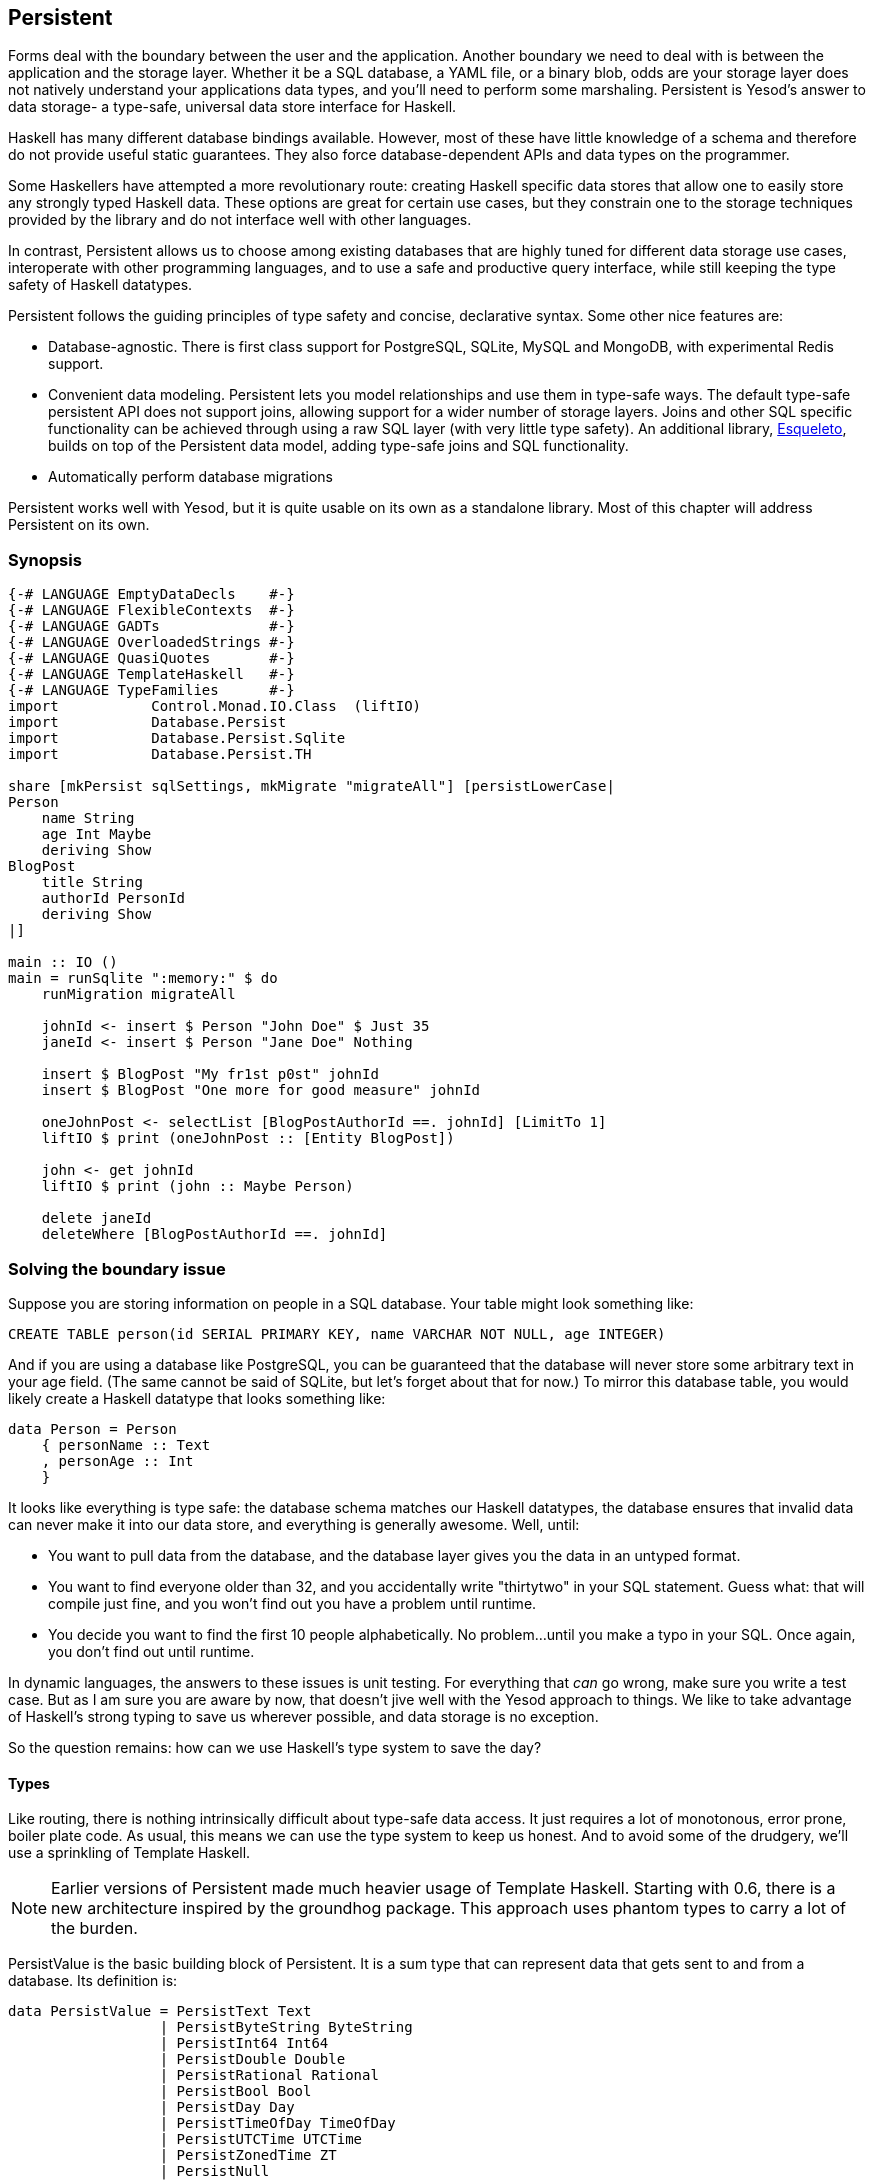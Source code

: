 == Persistent

Forms deal with the boundary between the user and the application. Another
boundary we need to deal with is between the application and the storage layer.
Whether it be a SQL database, a YAML file, or a binary blob, odds are your
storage layer does not natively understand your applications data types, and
you'll need to perform some marshaling.  Persistent is Yesod's answer to data
storage- a type-safe, universal data store interface for Haskell. 

Haskell has many different database bindings available. However, most of these
have little knowledge of a schema and therefore do not provide useful static
guarantees. They also force database-dependent APIs and data types on the
programmer.

Some Haskellers have attempted a more revolutionary route: creating Haskell
specific data stores that allow one to easily store any strongly typed Haskell
data. These options are great for certain use cases, but they constrain one to
the storage techniques provided by the library and do not interface well with
other languages.

In contrast, Persistent allows us to choose among existing databases that are
highly tuned for different data storage use cases, interoperate with other
programming languages, and to use a safe and productive query interface, while
still keeping the type safety of Haskell datatypes.

Persistent follows the guiding principles of type safety and concise,
declarative syntax. Some other nice features are:

* Database-agnostic. There is first class support for PostgreSQL, SQLite, MySQL
  and MongoDB, with experimental Redis support.

* Convenient data modeling.
  Persistent lets you model relationships and use them in type-safe ways.
  The default type-safe persistent API does not support joins, allowing support for a
  wider number of storage layers.
  Joins and other SQL specific functionality can be achieved through using
  a raw SQL layer (with very little type safety).
  An additional library, link:http://hackage.haskell.org/package/esqueleto[Esqueleto],
  builds on top of the Persistent data model, adding type-safe joins and SQL functionality.

* Automatically perform database migrations

Persistent works well with Yesod, but it is quite
usable on its own as a standalone library. Most of this chapter will address
Persistent on its own.

=== Synopsis

[source, haskell]
----
{-# LANGUAGE EmptyDataDecls    #-}
{-# LANGUAGE FlexibleContexts  #-}
{-# LANGUAGE GADTs             #-}
{-# LANGUAGE OverloadedStrings #-}
{-# LANGUAGE QuasiQuotes       #-}
{-# LANGUAGE TemplateHaskell   #-}
{-# LANGUAGE TypeFamilies      #-}
import           Control.Monad.IO.Class  (liftIO)
import           Database.Persist
import           Database.Persist.Sqlite
import           Database.Persist.TH

share [mkPersist sqlSettings, mkMigrate "migrateAll"] [persistLowerCase|
Person
    name String
    age Int Maybe
    deriving Show
BlogPost
    title String
    authorId PersonId
    deriving Show
|]

main :: IO ()
main = runSqlite ":memory:" $ do
    runMigration migrateAll

    johnId <- insert $ Person "John Doe" $ Just 35
    janeId <- insert $ Person "Jane Doe" Nothing

    insert $ BlogPost "My fr1st p0st" johnId
    insert $ BlogPost "One more for good measure" johnId

    oneJohnPost <- selectList [BlogPostAuthorId ==. johnId] [LimitTo 1]
    liftIO $ print (oneJohnPost :: [Entity BlogPost])

    john <- get johnId
    liftIO $ print (john :: Maybe Person)

    delete janeId
    deleteWhere [BlogPostAuthorId ==. johnId]
----

=== Solving the boundary issue

Suppose you are storing information on people in a SQL database. Your table
might look something like:

[source, sql]
----
CREATE TABLE person(id SERIAL PRIMARY KEY, name VARCHAR NOT NULL, age INTEGER)
----

And if you are using a database like PostgreSQL, you can be guaranteed that the
database will never store some arbitrary text in your age field. (The same
cannot be said of SQLite, but let's forget about that for now.) To mirror this
database table, you would likely create a Haskell datatype that looks something
like:

[source, haskell]
----
data Person = Person
    { personName :: Text
    , personAge :: Int
    }
----

It looks like everything is type safe: the database schema matches our Haskell
datatypes, the database ensures that invalid data can never make it into our
data store, and everything is generally awesome. Well, until:

* You want to pull data from the database, and the database layer gives you the
  data in an untyped format.
* You want to find everyone older than 32, and you accidentally write "thirtytwo"
  in your SQL statement. Guess what: that will compile just fine, and you won't
  find out you have a problem until runtime.
* You decide you want to find the first 10 people alphabetically. No problem...
  until you make a typo in your SQL. Once again, you don't find out until
  runtime.

In dynamic languages, the answers to these issues is unit testing. For
everything that _can_ go wrong, make sure you write a test case. But as I am
sure you are aware by now, that doesn't jive well with the Yesod approach to
things. We like to take advantage of Haskell's strong typing to save us
wherever possible, and data storage is no exception.

So the question remains: how can we use Haskell's type system to save the day?

==== Types

Like routing, there is nothing intrinsically difficult about type-safe data
access. It just requires a lot of monotonous, error prone, boiler plate code.
As usual, this means we can use the type system to keep us honest. And to avoid
some of the drudgery, we'll use a sprinkling of Template Haskell.

NOTE: Earlier versions of Persistent made much heavier usage of Template
Haskell. Starting with 0.6, there is a new architecture inspired by the
groundhog package. This approach uses phantom types to carry a lot of the
burden.

+PersistValue+ is the basic building block of Persistent. It is a sum type that
can represent data that gets sent to and from a database. Its definition is:

[source, haskell]
----
data PersistValue = PersistText Text
                  | PersistByteString ByteString
                  | PersistInt64 Int64
                  | PersistDouble Double
                  | PersistRational Rational
                  | PersistBool Bool
                  | PersistDay Day
                  | PersistTimeOfDay TimeOfDay
                  | PersistUTCTime UTCTime
                  | PersistZonedTime ZT
                  | PersistNull
                  | PersistList [PersistValue]
                  | PersistMap [(Text, PersistValue)]
                  | PersistObjectId ByteString -- ^ intended especially for MongoDB backend
----

Each Persistent backend needs to know how to translate the relevant values into
something the database can understand. However, it would be awkward to have to
express all of our data simply in terms of these basic types. The next layer is
the +PersistField+ typeclass, which defines how an arbitrary Haskell datatype
can be marshaled to and from a +PersistValue+. A +PersistField+ correlates to a
column in a SQL database. In our person example above, name and age would be
our ++PersistField++s.

To tie up the user side of the code, our last typeclass is +PersistEntity+. An
instance of +PersistEntity+ correlates with a table in a SQL database. This
typeclass defines a number of functions and some associated types. To review,
we have the following correspondence between Persistent and SQL:

[options="header"]
|===============
|SQL|Persistent
|Datatypes (VARCHAR, INTEGER, etc)|PersistValue
|Column|PersistField
|Table|PersistEntity

|===============

==== Code Generation

In order to ensure that the PersistEntity instances match up properly with your
Haskell datatypes, Persistent takes responsibility for both. This is also good
from a DRY (Don't Repeat Yourself) perspective: you only need to define your
entities once. Let's see a quick example:

[source, haskell]
----
{-# LANGUAGE QuasiQuotes, TypeFamilies, GeneralizedNewtypeDeriving, TemplateHaskell, OverloadedStrings, GADTs #-}
import Database.Persist
import Database.Persist.TH
import Database.Persist.Sqlite
import Control.Monad.IO.Class (liftIO)

mkPersist sqlSettings [persistLowerCase|
Person
    name String
    age Int
    deriving Show
|]
----

We use a combination of Template Haskell and Quasi-Quotation (like when
defining routes): +persistLowerCase+ is a quasi-quoter which converts a
whitespace-sensitive syntax into a list of entity definitions. "Lower case"
refers to the format generated table names are created with. In this scheme, an
entity like +SomeTable+ would become the SQL table +some_table+. You can also
declare your entities in a separate file using +persistFileWith+. +mkPersist+
takes that list of entities and declares:

* One Haskell datatype for each entity.
* A +PersistEntity+ instance for each datatype defined.

The example above generates code that looks like the following:

[source, haskell]
----
{-# LANGUAGE TypeFamilies, GeneralizedNewtypeDeriving, OverloadedStrings, GADTs #-}
import Database.Persist
import Database.Persist.Sqlite
import Control.Monad.IO.Class (liftIO)
import Control.Applicative

data Person = Person
    { personName :: !String
    , personAge :: !Int
    }
  deriving (Show, Read, Eq)

type PersonId = Key Person

instance PersistEntity Person where
    -- A Generalized Algebraic Datatype (GADT).
    -- This gives us a type-safe approach to matching fields with
    -- their datatypes.
    data EntityField Person typ where
        PersonId   :: EntityField Person PersonId
        PersonName :: EntityField Person String
        PersonAge  :: EntityField Person Int

    data Unique Person
    type PersistEntityBackend Person = SqlBackend

    toPersistFields (Person name age) =
        [ SomePersistField name
        , SomePersistField age
        ]

    fromPersistValues [nameValue, ageValue] = Person
        <$> fromPersistValue nameValue
        <*> fromPersistValue ageValue
    fromPersistValues _ = Left "Invalid fromPersistValues input"

    -- Information on each field, used internally to generate SQL statements
    persistFieldDef PersonId = FieldDef
        (HaskellName "Id")
        (DBName "id")
        (FTTypeCon Nothing "PersonId")
        SqlInt64
        []
        True
        Nothing
    persistFieldDef PersonName = FieldDef
        (HaskellName "name")
        (DBName "name")
        (FTTypeCon Nothing "String")
        SqlString
        []
        True
        Nothing
    persistFieldDef PersonAge = FieldDef
        (HaskellName "age")
        (DBName "age")
        (FTTypeCon Nothing "Int")
        SqlInt64
        []
        True
        Nothing
----

As you might expect, our +Person+ datatype closely matches the definition we
gave in the original Template Haskell version. We also have a Generalized
Algebraic Datatype (GADT) which gives a separate constructor for each field.
This GADT encodes both the type of the entity and the type of the field. We use
its constructors throughout Persistent, such as to ensure that when we apply a
filter, the types of the filtering value match the field.

We can use the generated +Person+ type like any other Haskell type, and then
pass it off to other Persistent functions.

[source, haskell]
----
main = runSqlite ":memory:" $ do
    michaelId <- insert $ Person "Michael" 26
    michael <- get michaelId
    liftIO $ print michael
----

We start off with some standard database connection code. In this case, we used
the single-connection functions. Persistent also comes built in with connection
pool functions, which we will generally want to use in production.

In this example, we have seen two functions: +insert+ creates a new record in
the database and returns its ID. Like everything else in Persistent, IDs are
type safe. We'll get into more details of how these IDs work later. So when you
call +insert $ Person "Michael" 26+, it gives you a value back of type
+PersonId+.

The next function we see is +get+, which attempts to load a value from the
database using an +Id+. In Persistent, you never need to worry that you are
using the key from the wrong table: trying to load up a different entity (like
+House+) using a +PersonId+ will never compile.

==== PersistStore

One last detail is left unexplained from the previous example: what exactly
does +runSqlite+ do, and what is that monad that our database actions are
running in?

All database actions need to occur within an instance of +PersistStore+. As its
name implies, every data store (PostgreSQL, SQLite, MongoDB) has an instance of
+PersistStore+. This is where all the translations from +PersistValue+ to
database-specific values occur, where SQL query generation happens, and so on.


NOTE: As you can imagine, even though +PersistStore+ provides a safe,
well-typed interface to the outside world, there are a lot of database
interactions that could go wrong. However, by testing this code automatically
and thoroughly in a single location, we can centralize our error-prone code and
make sure it is as bug-free as possible.

+runSqlite+ creates a single connection to a database using its supplied
connection string. For our test cases, we will use +:memory:+, which uses an
in-memory database. All of the SQL backends share the same instance of
+PersistStore+: +SqlPersist+. +runSqlite+ runs the +SqlPersist+ action by
providing it with the connection value it generated.

NOTE: There are actually a few other typeclasses: +PersistUpdate+ and
+PersistQuery+. Different typeclasses provide different functionality, which
allows us to write backends that use simpler data stores (e.g., Redis) even
though they can't provide us all the high-level functionality available in
Persistent.

One important thing to note is that everything which occurs inside a single
call to +runSqlite+ runs in a single transaction. This has two important
implications:

* For many databases, committing a transaction can be a costly activity. By
  putting multiple steps into a single transaction, you can speed up code
  dramatically.

* If an exception is thrown anywhere inside a single call to +runSqlite+, all
  actions will be rolled back (assuming your backend has rollback support).
+
NOTE: This actually has farther-reaching impact than it may initially seem. A
number of the short-circuit functions in Yesod, such as redirects, are
implemented using exceptions. If you use such a call from inside a Persistent
block, it will roll back the entire transaction.

=== Migrations

I'm sorry to tell you, but so far I have lied to you a bit: the example from
the previous section does not actually work. If you try to run it, you will get
an error message about a missing table.

For SQL databases, one of the major pains can be managing schema changes.
Instead of leaving this to the user, Persistent steps in to help, but you have
to _ask_ it to help. Let's see what this looks like:


[source, haskell]
----
{-# LANGUAGE QuasiQuotes, TypeFamilies, GeneralizedNewtypeDeriving, TemplateHaskell,
             OverloadedStrings, GADTs, FlexibleContexts #-}
import Database.Persist
import Database.Persist.TH
import Database.Persist.Sqlite
import Control.Monad.IO.Class (liftIO)

share [mkPersist sqlSettings, mkSave "entityDefs"] [persistLowerCase|
Person
    name String
    age Int
    deriving Show
|]

main = runSqlite ":memory:" $ do
    -- this line added: that's it!
    runMigration $ migrate entityDefs $ entityDef (Nothing :: Maybe Person)
    michaelId <- insert $ Person "Michael" 26
    michael <- get michaelId
    liftIO $ print michael
----

With this one little code change, Persistent will automatically create your
+Person+ table for you. This split between +runMigration+ and +migrate+ allows
you to migrate multiple tables simultaneously.

This works when dealing with just a few entities, but can quickly get tiresome
once we are dealing with a dozen entities. Instead of repeating yourself,
Persistent provides a helper function, +mkMigrate+:


[source, haskell]
----
{-# LANGUAGE QuasiQuotes, TypeFamilies, GeneralizedNewtypeDeriving, TemplateHaskell,
             OverloadedStrings, GADTs, FlexibleContexts #-}
import Database.Persist
import Database.Persist.Sqlite
import Database.Persist.TH

share [mkPersist sqlSettings, mkMigrate "migrateAll"] [persistLowerCase|
Person
    name String
    age Int
    deriving Show
Car
    color String
    make String
    model String
    deriving Show
|]

main = runSqlite ":memory:" $ do runMigration migrateAll
----

+mkMigrate+ is a Template Haskell function which creates a new function that
will automatically call +migrate+ on all entities defined in the +persist+
block. The +share+ function is just a little helper that passes the information
from the persist block to each Template Haskell function and concatenates the
results.

Persistent has very conservative rules about what it will do during a
migration. It starts by loading up table information from the database,
complete with all defined SQL datatypes. It then compares that against the
entity definition given in the code. For the following cases, it will
automatically alter the schema:

* The datatype of a field changed. However, the database may object to this
  modification if the data cannot be translated.

* A field was added. However, if the field is not null, no default value is
  supplied (we'll discuss defaults later) and there is already data in the
  database, the database will not allow this to happen.

* A field is converted from not null to null. In the opposite case, Persistent
  will attempt the conversion, contingent upon the database's approval.

* A brand new entity is added.

However, there are some cases that Persistent will not handle:

* Field or entity renames: Persistent has no way of knowing that "name" has now
  been renamed to "fullName": all it sees is an old field called name and a new
  field called fullName.

* Field removals: since this can result in data loss, Persistent by default
  will refuse to perform the action (you can force the issue by using
  +runMigrationUnsafe+ instead of +runMigration+, though it is *not*
  recommended).

+runMigration+ will print out the migrations it is running on +stderr+ (you can
bypass this by using +runMigrationSilent+). Whenever possible, it uses +ALTER
TABLE+ calls. However, in SQLite, +ALTER TABLE+ has very limited abilities, and
therefore Persistent must resort to copying the data from one table to another.

Finally, if instead of _performing_ a migration, you want Persistent to give
you hints about what migrations are necessary, use the +printMigration+
function. This function will print out the migrations which +runMigration+
would perform for you. This may be useful for performing migrations that
Persistent is not capable of, for adding arbitrary SQL to a migration, or just
to log what migrations occurred.

=== Uniqueness

In addition to declaring fields within an entity, you can also declare
uniqueness constraints. A typical example would be requiring that a username be
unique.

[source, persistent]
----
User
    username Text
    UniqueUsername username
----

While each field name must begin with a lowercase letter, the uniqueness
constraints must begin with an uppercase letter, since it will be represented
in Haskell as a data constructor.

[source, haskell]
----
{-# LANGUAGE QuasiQuotes, TypeFamilies, GeneralizedNewtypeDeriving, TemplateHaskell,
             OverloadedStrings, GADTs, FlexibleContexts #-}
import Database.Persist
import Database.Persist.Sqlite
import Database.Persist.TH
import Data.Time
import Control.Monad.IO.Class (liftIO)

share [mkPersist sqlSettings, mkMigrate "migrateAll"] [persistLowerCase|
Person
    firstName String
    lastName String
    age Int
    PersonName firstName lastName
    deriving Show
|]

main = runSqlite ":memory:" $ do
    runMigration migrateAll
    insert $ Person "Michael" "Snoyman" 26
    michael <- getBy $ PersonName "Michael" "Snoyman"
    liftIO $ print michael
----

To declare a unique combination of fields, we add an extra line to our
declaration. Persistent knows that it is defining a unique constructor, since
the line begins with a capital letter. Each following word must be a field in
this entity.

The main restriction on uniqueness is that it can only be applied non-null
fields. The reason for this is that the SQL standard is ambiguous on how
uniqueness should be applied to +NULL+ (e.g., is +NULL=NULL+ true or false?).
Besides that ambiguity, most SQL engines in fact implement rules which would be
_contrary_ to what the Haskell datatypes anticipate (e.g., PostgreSQL says that
+NULL=NULL+ is false, whereas Haskell says +Nothing == Nothing+ is +True+).

In addition to providing nice guarantees at the database level about
consistency of your data, uniqueness constraints can also be used to perform
some specific queries within your Haskell code, like the +getBy+ demonstrated
above. This happens via the +Unique+ associated type. In the example above, we
end up with a new constructor:

[source, haskell]
----
PersonName :: String -> String -> Unique Person
----

=== Queries

Depending on what your goal is, there are different approaches to querying the
database. Some commands query based on a numeric ID, while others will filter.
Queries also differ in the number of results they return: some lookups should
return no more than one result (if the lookup key is unique) while others can
return many results.

Persistent therefore provides a few different query functions. As usual, we try
to encode as many invariants in the types as possible. For example, a query
that can return only 0 or 1 results will use a +Maybe+ wrapper, whereas a query
returning many results will return a list.

==== Fetching by ID

The simplest query you can perform in Persistent is getting based on an ID.
Since this value may or may not exist, its return type is wrapped in a +Maybe+.

[source, haskell]
----
    personId <- insert $ Person "Michael" "Snoyman" 26
    maybePerson <- get personId
    case maybePerson of
        Nothing -> liftIO $ putStrLn "Just kidding, not really there"
        Just person -> liftIO $ print person
----

This can be very useful for sites that provide URLs like _/person/5_. However,
in such a case, we don't usually care about the +Maybe+ wrapper, and just want
the value, returning a 404 message if it is not found. Fortunately, the
+get404+ (provided by the yesod-persistent package) function helps us out here.
We'll go into more details when we see integration with Yesod.

==== Fetching by unique constraint

+getBy+ is almost identical to +get+, except:

. it takes a uniqueness constraint; that is, instead of an ID it takes a +Unique+ value.
. it returns an +Entity+ instead of a value. An +Entity+ is a combination of database ID and value.

[source, haskell]
----
    personId <- insert $ Person "Michael" "Snoyman" 26
    maybePerson <- getBy $ UniqueName "Michael" "Snoyman"
    case maybePerson of
        Nothing -> liftIO $ putStrLn "Just kidding, not really there"
        Just (Entity personId person) -> liftIO $ print person
----

Like +get404+, there is also a +getBy404+ function.

==== Select functions

Most likely, you're going to want more powerful queries. You'll want to find
everyone over a certain age; all cars available in blue; all users without a
registered email address. For this, you need one of the select functions.

All the select functions use a similar interface, with slightly different outputs:

[options="header"]
|===============
|Function|Returns
|selectSource|A +Source+ containing all the IDs and values from the database. This allows you to write streaming code.

NOTE: A +Source+ is a stream of data, and is part of the +conduit+ package. I
recommend reading the
link:https://www.fpcomplete.com/user/snoyberg/library-documentation/conduit-overview[School
of Haskell conduit tutorial] to get started.

|selectList|A list containing all the IDs and values from the database. All records will
     be loaded into memory.
|selectFirst|Takes just the first ID and value from the database, if available
|selectKeys|Returns only the keys, without the values, as a +Source+.
|===============

+selectList+ is the most commonly used, so we will cover it specifically. Understanding the others should be trivial after that.

+selectList+ takes two arguments: a list of ++Filter++s, and a list of
++SelectOpt++s. The former is what limits your results based on
characteristics; it allows for equals, less than, is member of, and such.
++SelectOpt++s provides for three different features: sorting, limiting output
to a certain number of rows, and offsetting results by a certain number of
rows.

NOTE: The combination of limits and offsets is very important; it allows for
efficient pagination in your webapps.

Let's jump straight into an example of filtering, and then analyze it.

[source, haskell]
----
    people <- selectList [PersonAge >. 25, PersonAge <=. 30] []
    liftIO $ print people
----

As simple as that example is, we really need to cover three points:

. +PersonAge+ is a constructor for an associated phantom type. That might sound
scary, but what's important is that it uniquely identifies the "age" column of
the "person" table, and that it knows that the age field is an +Int+. (That's
the phantom part.)

. We have a bunch of Persistent filtering operators. They're all pretty
straight-forward: just tack a period to the end of what you'd expect. There are
three gotchas here, I'll explain below.

. The list of filters is ANDed together, so that our constraint means "age is
greater than 25 AND age is less than or equal to 30". We'll describe ORing
later.

The one operator that's surprisingly named is "not equals." We use +!=.+, since
+/=.+ is used for updates (for "divide-and-set", described later). Don't worry:
if you use the wrong one, the compiler will catch you. The other two surprising
operators are the "is member" and "is not member". They are, respectively,
+<-.+ and +/<-.+ (both end with a period).

And regarding ORs, we use the +||.+ operator. For example:


[source, haskell]
----
    people <- selectList
        (       [PersonAge >. 25, PersonAge <=. 30]
            ||. [PersonFirstName /<-. ["Adam", "Bonny"]]
            ||. ([PersonAge ==. 50] ||. [PersonAge ==. 60])
        )
        []
    liftIO $ print people
----

This (completely nonsensical) example means: find people who are 26-30,
inclusive, OR whose names are neither Adam or Bonny, OR whose age is either 50
or 60.

===== SelectOpt

All of our +selectList+ calls have included an empty list as the second
parameter. That specifies no options, meaning: sort however the database wants,
return all results, and don't skip any results. A +SelectOpt+ has four
constructors that can be used to change all that.

Asc:: Sort by the given column in ascending order. This uses the same phantom type as filtering, such as +PersonAge+.

Desc:: Same as +Asc+, in descending order.

LimitTo:: Takes an +Int+ argument. Only return up to the specified number of results.

OffsetBy:: Takes an +Int+ argument. Skip the specified number of results.

The following code defines a function that will break down results into pages.
It returns all people aged 18 and over, and then sorts them by age (oldest
person first). For people with the same age, they are sorted alphabetically by
last name, then first name.

[source, haskell]
----
resultsForPage pageNumber = do
    let resultsPerPage = 10
    selectList
        [ PersonAge >=. 18
        ]
        [ Desc PersonAge
        , Asc PersonLastName
        , Asc PersonFirstName
        , LimitTo resultsPerPage
        , OffsetBy $ (pageNumber - 1) * resultsPerPage
        ]
----

=== Manipulation

Querying is only half the battle. We also need to be able to add data to and
modify existing data in the database.

==== Insert

It's all well and good to be able to play with data in the database, but how
does it get there in the first place? The answer is the +insert+ function. You
just give it a value, and it gives back an ID.

At this point, it makes sense to explain a bit of the philosophy behind
Persistent. In many other ORM solutions, the datatypes used to hold data are
opaque: you need to go through their defined interfaces to get at and modify
the data. That's not the case with Persistent: we're using plain old Algebraic
Data Types for the whole thing. This means you still get all the great benefits
of pattern matching, currying and everything else you're used to.

However, there are a few things we _can't_ do. For one, there's no way to
automatically update values in the database every time the record is updated in
Haskell. Of course, with Haskell's normal stance of purity and immutability,
this wouldn't make much sense anyway, so I don't shed any tears over it.

However, there is one issue that newcomers are often bothered by: why are IDs
and values completely separate? It seems like it would be very logical to embed
the ID inside the value. In other words, instead of having:

[source, haskell]
----
data Person = Person { name :: String }
----

have

[source, haskell]
----
data Person = Person { personId :: PersonId, name :: String }
----

Well, there's one problem with this right off the bat: how do we do an +insert+? If a Person needs to have an ID, and we get the ID by inserting, and an insert needs a Person, we have an impossible loop. We could solve this with +undefined+, but that's just asking for trouble.

OK, you say, let's try something a bit safer:

[source, haskell]
----
data Person = Person { personId :: Maybe PersonId, name :: String }
----

I definitely prefer +insert $ Person Nothing "Michael"+ to +insert $ Person
undefined "Michael"+. And now our types will be much simpler, right? For
example, +selectList+ could return a simple +[Person]+ instead of that ugly
+[Entity SqlPersist Person]+.

The problem is that the "ugliness" is incredibly useful. Having +Entity Person+
makes it obvious, at the type level, that we're dealing with a value that
exists in the database. Let's say we want to create a link to another page that
requires the +PersonId+ (not an uncommon occurrence as we'll discuss later).
The +Entity Person+ form gives us unambiguous access to that information;
embedding +PersonId+ within +Person+ with a +Maybe+ wrapper means an extra
runtime check for +Just+, instead of a more error-proof compile time check.

Finally, there's a semantic mismatch with embedding the ID within the value.
The +Person+ is the value. Two people are identical (in the context of a
database) if all their fields are the same. By embedding the ID in the value,
we're no longer talking about a person, but about a row in the database.
Equality is no longer really equality, it's identity: is this the _same
person_, as opposed to an equivalent person.

In other words, there are some annoyances with having the ID separated out, but
overall, it's the _right_ approach, which in the grand scheme of things leads
to better, less buggy code.

==== Update

Now, in the context of that discussion, let's think about updating. The simplest way to update is:

[source, haskell]
----
let michael = Person "Michael" 26
    michaelAfterBirthday = michael { personAge = 27 }
----

But that's not actually updating anything, it's just creating a new +Person+
value based on the old one. When we say update, we're _not_ talking about
modifications to the values in Haskell. (We better not be of course, since
Haskell data types are immutable.)

Instead, we're looking at ways of modifying rows in a table. And the simplest
way to do that is with the +update+ function.

[source, haskell]
----
    personId <- insert $ Person "Michael" "Snoyman" 26
    update personId [PersonAge =. 27]
----

+update+ takes two arguments: an ID, and a list of ++Update++s. The simplest
update is assignment, but it's not always the best. What if you want to
increase someone's age by 1, but you don't have their current age? Persistent
has you covered:

[source, haskell]
----
haveBirthday personId = update personId [PersonAge +=. 1]
----

And as you might expect, we have all the basic mathematical operators:
+$$+=.$$+, +-=.+, +\*=.+, and +/=.+ (full stop). These can be convenient for
updating a single record, but they are also essential for proper ACID
guarantees. Imagine the alternative: pull out a +Person+, increment the age,
and update the new value. If you have two threads/processes working on this
database at the same time, you're in for a world of hurt (hint: race
conditions).

Sometimes you'll want to update many fields at once (give all your employees a
5% pay increase, for example). +updateWhere+ takes two parameters: a list of
filters, and a list of updates to apply.

[source, haskell]
----
    updateWhere [PersonFirstName ==. "Michael"] [PersonAge *=. 2] -- it's been a long day
----

Occassionally, you'll just want to completely replace the value in a database
with a different value. For that, you use (surprise) the +replace+ function.

[source, haskell]
----
    personId <- insert $ Person "Michael" "Snoyman" 26
    replace personId $ Person "John" "Doe" 20
----

==== Delete

As much as it pains us, sometimes we must part with our data. To do so, we have three functions:

delete:: Delete based on an ID

deleteBy:: Delete based on a unique constraint

deleteWhere:: Delete based on a set of filters

[source, haskell]
----
    personId <- insert $ Person "Michael" "Snoyman" 26
    delete personId
    deleteBy $ UniqueName "Michael" "Snoyman"
    deleteWhere [PersonFirstName ==. "Michael"]
----

We can even use deleteWhere to wipe out all the records in a table, we just
need to give some hints to GHC as to what table we're interested in:

[source, haskell]
----
    deleteWhere ([] :: [Filter Person])
----

=== Attributes

So far, we have seen a basic syntax for our +persistLowerCase+ blocks: a line
for the name of our entities, and then an indented line for each field with two
words: the name of the field and the datatype of the field. Persistent handles
more than this: you can assign an arbitrary list of attributes after the first
two words on a line.

Suppose we want to have a +Person+ entity with an (optional) age and the
timestamp of when he/she was added to the system. For entities already in the
database, we want to just use the current date-time for that timestamp.


[source, haskell]
----
{-# LANGUAGE QuasiQuotes, TypeFamilies, GeneralizedNewtypeDeriving, TemplateHaskell,
             OverloadedStrings, GADTs, FlexibleContexts #-}
import Database.Persist
import Database.Persist.Sqlite
import Database.Persist.TH
import Data.Time
import Control.Monad.IO.Class

share [mkPersist sqlSettings, mkMigrate "migrateAll"] [persistLowerCase|
Person
    name String
    age Int Maybe
    created UTCTime default=CURRENT_TIME
    deriving Show
|]

main = runSqlite ":memory:" $ do
    time <- liftIO getCurrentTime
    runMigration migrateAll
    insert $ Person "Michael" (Just 26) time
    insert $ Person "Greg" Nothing time
----

+Maybe+ is a built in, single word attribute. It makes the field optional. In
Haskell, this means it is wrapped in a +Maybe+. In SQL, it makes the column
nullable.

The +default+ attribute is backend specific, and uses whatever syntax is
understood by the database. In this case, it uses the database's built-in
+CURRENT_TIME+ function. Suppose that we now want to add a field for a person's
favorite programming language:


[source, haskell]
----
{-# LANGUAGE QuasiQuotes, TypeFamilies, GeneralizedNewtypeDeriving, TemplateHaskell,
             OverloadedStrings, GADTs, FlexibleContexts #-}
import Database.Persist
import Database.Persist.Sqlite
import Database.Persist.TH
import Data.Time

share [mkPersist sqlSettings, mkMigrate "migrateAll"] [persistLowerCase|
Person
    name String
    age Int Maybe
    created UTCTime default=CURRENT_TIME
    language String default='Haskell'
    deriving Show
|]

main = runSqlite ":memory:" $ do
    runMigration migrateAll
----


NOTE: The +default+ attribute has absolutely no impact on the Haskell code
itself; you still need to fill in all values. This will only affect the
database schema and automatic migrations.

We need to surround the string with single quotes so that the database can
properly interpret it. Finally, Persistent can use double quotes for containing
white space, so if we want to set someone's default home country to be El
Salvador:


[source, haskell]
----
{-# LANGUAGE QuasiQuotes, TypeFamilies, GeneralizedNewtypeDeriving, TemplateHaskell,
             OverloadedStrings, GADTs, FlexibleContexts #-}
import Database.Persist
import Database.Persist.Sqlite
import Database.Persist.TH
import Data.Time

share [mkPersist sqlSettings, mkMigrate "migrateAll"] [persistLowerCase|
Person
    name String
    age Int Maybe
    created UTCTime default=now()
    language String default='Haskell'
    country String "default='El Salvador'"
    deriving Show
|]

main = runSqlite ":memory:" $ do
    runMigration migrateAll
----

One last trick you can do with attributes is to specify the names to be used
for the SQL tables and columns. This can be convenient when interacting with
existing databases.


[source, haskell]
----
share [mkPersist sqlSettings, mkMigrate "migrateAll"] [persistLowerCase|
Person sql=the-person-table id=numeric_id
    firstName String sql=first_name
    lastName String sql=fldLastName
    age Int "sql=The Age of the Person"
    UniqueName firstName lastName
    deriving Show
|]
----

There are a number of other features to the entity definition syntax. An
up-to-date list is maintained
link:https://github.com/yesodweb/yesod/wiki/Persistent-entity-syntax[on the
Yesod wiki].

=== Relations

Persistent allows references between your data types in a manner that is
consistent with supporting non-SQL databases. We do this by embedding an ID in
the related entity. So if a person has many cars:

[source, haskell]
----
{-# LANGUAGE QuasiQuotes, TypeFamilies, GeneralizedNewtypeDeriving, TemplateHaskell,
             OverloadedStrings, GADTs, FlexibleContexts #-}
import Database.Persist
import Database.Persist.Sqlite
import Database.Persist.TH
import Control.Monad.IO.Class (liftIO)
import Data.Time

share [mkPersist sqlSettings, mkMigrate "migrateAll"] [persistLowerCase|
Person
    name String
    deriving Show
Car
    ownerId PersonId
    name String
    deriving Show
|]

main = runSqlite ":memory:" $ do
    runMigration migrateAll
    bruce <- insert $ Person "Bruce Wayne"
    insert $ Car bruce "Bat Mobile"
    insert $ Car bruce "Porsche"
    -- this could go on a while
    cars <- selectList [CarOwnerId ==. bruce] []
    liftIO $ print cars
----

Using this technique, you can define one-to-many relationships. To define
many-to-many relationships, we need a join entity, which has a one-to-many
relationship with each of the original tables. It is also a good idea to use
uniqueness constraints on these. For example, to model a situation where we
want to track which people have shopped in which stores:

[source, haskell]
----
{-# LANGUAGE QuasiQuotes, TypeFamilies, GeneralizedNewtypeDeriving, TemplateHaskell,
             OverloadedStrings, GADTs, FlexibleContexts #-}
import Database.Persist
import Database.Persist.Sqlite
import Database.Persist.TH
import Data.Time

share [mkPersist sqlSettings, mkMigrate "migrateAll"] [persistLowerCase|
Person
    name String
Store
    name String
PersonStore
    personId PersonId
    storeId StoreId
    UniquePersonStore personId storeId
|]

main = runSqlite ":memory:" $ do
    runMigration migrateAll

    bruce <- insert $ Person "Bruce Wayne"
    michael <- insert $ Person "Michael"

    target <- insert $ Store "Target"
    gucci <- insert $ Store "Gucci"
    sevenEleven <- insert $ Store "7-11"

    insert $ PersonStore bruce gucci
    insert $ PersonStore bruce sevenEleven

    insert $ PersonStore michael target
    insert $ PersonStore michael sevenEleven
----

=== Closer look at types

So far, we've spoken about +Person+ and +PersonId+ without really explaining
what they are. In the simplest sense, for a SQL-only system, the +PersonId+
could just be +type PersonId = Int64+. However, that means there is nothing
binding a +PersonId+ at the type level to the +Person+ entity. As a result, you
could accidentally use a +PersonId+ and get a +Car+. In order to model this
relationship, we use phantom types. So, our next naive step would be:

[source, haskell]
----
newtype Key entity = Key Int64
type PersonId = Key Person
----

And that works out really well, until you get to a backend that doesn't use
Int64 for its IDs. And that's not just a theoretical question; MongoDB uses
++ByteString++s instead. So what we need is a key value that can contain an
+Int+ and a +ByteString+. Seems like a great time for a sum type:

[source, haskell]
----
data Key entity = KeyInt Int64 | KeyByteString ByteString
----

But that's just asking for trouble. Next we'll have a backend that uses
timestamps, so we'll need to add another constructor to +Key+. This could go on
for a while. Fortunately, we already have a sum type intended for representing
arbitrary data: +PersistValue+:

[source, haskell]
----
newtype Key entity = Key PersistValue
----

But this has another problem. Let's say we have a web application that takes an
ID as a parameter from the user. It will need to receive that parameter as
+Text+ and then try to convert it to a +Key+. Well, that's simple: write a
function to convert a +Text+ to a +PersistValue+, and then wrap the result in
the +Key+ constructor, right?

Wrong. We tried this, and there's a big problem. We end up getting ++Key++s
that could never be. For example, if we're dealing with SQL, a key must be an
integer. But the approach described above would allow arbitrary textual data
in. The result was a bunch of 500 server errors as the database choked on
comparing an integer column to text.

So what we need is a way to convert text to a +Key+, but have it dependent on
the rules of the backend in question. And once phrased that way, the answer is
simple: just add another phantom. The real, actual definition of +Key+ in
Persistent is:

[source, haskell]
----
newtype KeyBackend backend entity = Key { unKey :: PersistValue }
type Key val = KeyBackend (PersistEntityBackend val) val
----

What this slightly intimidating formulation says is: we have a type
+KeyBackend+ which is parameterized on both the backend and entity. However, we
*also* have a simplified type +Key+ which assumes the same backend for both the
entity and the key, which is almost always the correct assumption.

In practice, this works great: we can have a +Text -> KeyBackend MongoDB
entity+ function and a +Text -> KeyBackend SqlPersist entity+ function, and
everything runs smoothly.

==== More complicated, more generic

By default, Persistent will hard-code your datatypes to work with a specific
database backend. When using +sqlSettings+, this is the +SqlBackend+ type. But
if you want to write Persistent code that can be used on multiple backends, you
can enable more generic types by replacing +sqlSettings+ with +sqlSettings {
mpsGeneric = True }+.

To understand why this is necessary, consider relations.  Let's say we want to
represent blogs and blog posts. We would use the entity definition:

----
Blog
    title Text
Post
    title Text
    blogId BlogId
----

But what would that look like in terms of our +Key+ datatype?

[source, haskell]
----
data Blog = Blog { blogTitle :: Text }
data Post = Post { postTitle :: Text, postBlogId :: KeyBackend <what goes here?> Blog }
----

We need something to fill in as the backend. In theory, we could hardcode this
to +SqlPersist+, or +Mongo+, but then our datatypes will only work for a single
backend. For an individual application, that might be acceptable, but what
about libraries defining datatypes to be used by multiple applications, using
multiple backends?

So things got a little more complicated. Our types are actually:

[source, haskell]
----
data BlogGeneric backend = Blog { blogTitle :: Text }
data PostGeneric backend = Post { postTitle :: Text, postBlogId :: KeyBackend backend (BlogGeneric backend) }
----

Notice that we still keep the short names for the constructors and the records.
Finally, to give a simple interface for normal code, we define some type
synonyms:

[source, haskell]
----
type Blog = BlogGeneric SqlPersist
type BlogId = Key SqlPersist Blog
type Post = PostGeneric SqlPersist
type PostId = Key SqlPersist Post
----

And no, +SqlPersist+ isn't hard-coded into Persistent anywhere. That
+sqlSettings+ parameter you've been passing to +mkPersist+ is what tells us to
use +SqlPersist+. Mongo code will use +mongoSettings+ instead.

This might be quite complicated under the surface, but user code hardly ever
touches this. Look back through this whole chapter: not once did we need to
deal with the +Key+ or +Generic+ stuff directly. The most common place for it
to pop up is in compiler error messages. So it's important to be aware that
this exists, but it shouldn't affect you on a day-to-day basis.

=== Custom Fields

Occasionally, you will want to define a custom field to be used in your
datastore. The most common case is an enumeration, such as employment status.
For this, Persistent provides a helper Template Haskell function:

[source, haskell]
----
-- @Employment.hs
{-# LANGUAGE TemplateHaskell #-}
module Employment where

import Database.Persist.TH

data Employment = Employed | Unemployed | Retired
    deriving (Show, Read, Eq)
derivePersistField "Employment"

-- @Main.hs
{-# LANGUAGE QuasiQuotes, TypeFamilies, GeneralizedNewtypeDeriving, TemplateHaskell,
             OverloadedStrings, GADTs, FlexibleContexts #-}
import Database.Persist.Sqlite
import Database.Persist.TH
import Employment

share [mkPersist sqlSettings, mkMigrate "migrateAll"] [persistLowerCase|
Person
    name String
    employment Employment
|]

main = runSqlite ":memory:" $ do
    runMigration migrateAll

    insert $ Person "Bruce Wayne" Retired
    insert $ Person "Peter Parker" Unemployed
    insert $ Person "Michael" Employed
----

+derivePersistField+ stores the data in the database using a string field, and
performs marshaling using the +Show+ and +Read+ instances of the datatype. This
may not be as efficient as storing via an integer, but it is much more future
proof: even if you add extra constructors in the future, your data will still
be valid.

NOTE: We split our definition into two separate modules in this case. This is
necessary due to the GHC stage restriction, which essentially means that, in
many cases, Template Haskell generated code cannot be used in the same module
it was created in.

=== Persistent: Raw SQL

The Persistent package provides a type safe interface to data stores. It tries
to be backend-agnostic, such as not relying on relational features of SQL. My
experience has been you can easily perform 95% of what you need to do with the
high-level interface. (In fact, most of my web apps use the high level
interface exclusively.)

But occassionally you'll want to use a feature that's specific to a backend. One feature I've used in the past is full text search. In this case, we'll use the SQL "LIKE" operator, which is not modeled in Persistent. We'll get all people with the last name "Snoyman" and print the records out.

NOTE: Actually, you _can_ express a LIKE operator directly in the normal syntax
due to a feature added in Persistent 0.6, which allows backend-specific
operators. But this is still a good example, so let's roll with it.

[source, haskell]
----
{-# LANGUAGE OverloadedStrings, TemplateHaskell, QuasiQuotes, TypeFamilies #-}
{-# LANGUAGE GeneralizedNewtypeDeriving, GADTs, FlexibleContexts #-}
import Database.Persist.TH
import Data.Text (Text)
import Database.Persist.Sqlite
import Control.Monad.IO.Class (liftIO)
import Data.Conduit
import qualified Data.Conduit.List as CL

share [mkPersist sqlSettings, mkMigrate "migrateAll"] [persistLowerCase|
Person
    name Text
|]

main :: IO ()
main = runSqlite ":memory:" $ do
    runMigration migrateAll
    insert $ Person "Michael Snoyman"
    insert $ Person "Miriam Snoyman"
    insert $ Person "Eliezer Snoyman"
    insert $ Person "Gavriella Snoyman"
    insert $ Person "Greg Weber"
    insert $ Person "Rick Richardson"

    -- Persistent does not provide the LIKE keyword, but we'd like to get the
    -- whole Snoyman family...
    let sql = "SELECT name FROM Person WHERE name LIKE '%Snoyman'"
    rawQuery sql [] $$ CL.mapM_ (liftIO . print)
----

There is also higher-level support that allows for automated data marshaling.
Please see the Haddock API docs for more details.

=== Integration with Yesod

So you've been convinced of the power of Persistent. How do you integrate it
with your Yesod application? If you use the scaffolding, most of the work is
done for you already. But as we normally do, we'll build up everything manually
here to point out how it works under the surface.

The yesod-persistent package provides the meeting point between Persistent and
Yesod. It provides the +YesodPersist+ typeclass, which standardizes access to
the database via the +runDB+ method. Let's see this in action.

[source, haskell]
----
{-# LANGUAGE QuasiQuotes, TypeFamilies, GeneralizedNewtypeDeriving, FlexibleContexts #-}
{-# LANGUAGE TemplateHaskell, OverloadedStrings, GADTs, MultiParamTypeClasses #-}
import Yesod
import Database.Persist.Sqlite
import Control.Monad.Trans.Resource (runResourceT)
import Control.Monad.Logger (runStderrLoggingT)

-- Define our entities as usual
share [mkPersist sqlSettings, mkMigrate "migrateAll"] [persistLowerCase|
Person
    firstName String
    lastName String
    age Int
    deriving Show
|]

-- We keep our connection pool in the foundation. At program initialization, we
-- create our initial pool, and each time we need to perform an action we check
-- out a single connection from the pool.
data PersistTest = PersistTest ConnectionPool

-- We'll create a single route, to access a person. It's a very common
-- occurrence to use an Id type in routes.
mkYesod "PersistTest" [parseRoutes|
/ HomeR GET
/person/#PersonId PersonR GET
|]

-- Nothing special here
instance Yesod PersistTest

-- Now we need to define a YesodPersist instance, which will keep track of
-- which backend we're using and how to run an action.
instance YesodPersist PersistTest where
    type YesodPersistBackend PersistTest = SqlPersistT

    runDB action = do
        PersistTest pool <- getYesod
        runSqlPool action pool

-- List all people in the database
getHomeR :: Handler Html
getHomeR = do
    people <- runDB $ selectList [] [Asc PersonAge]
    defaultLayout
        [whamlet|
            <ul>
                $forall Entity personid person <- people
                    <li>
                        <a href=@{PersonR personid}>#{personFirstName person}
        |]

-- We'll just return the show value of a person, or a 404 if the Person doesn't
-- exist.
getPersonR :: PersonId -> Handler String
getPersonR personId = do
    person <- runDB $ get404 personId
    return $ show person

openConnectionCount :: Int
openConnectionCount = 10

main :: IO ()
main = withSqlitePool "test.db3" openConnectionCount $ \pool -> do
    runResourceT $ runStderrLoggingT $ flip runSqlPool pool $ do
        runMigration migrateAll
        insert $ Person "Michael" "Snoyman" 26
    warp 3000 $ PersistTest pool
----

There are two important pieces here for general use. +runDB+ is used to run a
DB action from within a +Handler+. Within the +runDB+, you can use any of the
functions we've spoken about so far, such as +insert+ and +selectList+.

[NOTE]
====
The type of +runDB+ is +YesodDB site a -> HandlerT site IO a+. +YesodDB+ is defined as:
 
[source, haskell]
----
type YesodDB site = YesodPersistBackend site (HandlerT site IO)
----
 
Since it is built on top of the +YesodPersistBackend+ associated type, it uses
the appropriate database backend based on the current site.
====

The other new feature is +get404+. It works just like +get+, but instead of
returning a +Nothing+ when a result can't be found, it returns a 404 message
page. The +getPersonR+ function is a very common approach used in real-world
Yesod applications: +get404+ a value and then return a response based on it.

=== More complex SQL

Persistent strives to be backend-agnostic. The advantage of this approach is
code which easily moves from different backend types. The downside is that you
lose out on some backend-specific features. Probably the biggest casualty is
SQL join support.

Fortunately, thanks to Felipe Lessa, you can have your cake and eat it too. The
link:http://hackage.haskell.org/package/esqueleto[Esqueleto] library provides
support for writing type safe SQL queries, using the existing Persistent
infrastructure. The Haddocks for that package provide a good introduction to
its usage. And since it uses many Persistent concepts, most of your existing
Persistent knowledge should transfer over easily.

=== Something besides SQLite

To keep the examples in this chapter simple, we've used the SQLite backend. Just to round things out, here's our original synopsis rewritten to work with PostgreSQL:

[source, haskell]
----
{-# LANGUAGE FlexibleContexts  #-}
{-# LANGUAGE GADTs             #-}
{-# LANGUAGE OverloadedStrings #-}
{-# LANGUAGE QuasiQuotes       #-}
{-# LANGUAGE TemplateHaskell   #-}
{-# LANGUAGE TypeFamilies      #-}
import           Control.Monad.IO.Class  (liftIO)
import           Database.Persist
import           Database.Persist.Postgresql
import           Database.Persist.TH

share [mkPersist sqlSettings, mkMigrate "migrateAll"] [persistLowerCase|
Person
    name String
    age Int Maybe
    deriving Show
BlogPost
    title String
    authorId PersonId
    deriving Show
|]

connStr = "host=localhost dbname=test user=test password=test port=5432"

main :: IO ()
main = withPostgresqlPool connStr 10 $ \pool -> do
    flip runSqlPersistMPool pool $ do
        runMigration migrateAll

        johnId <- insert $ Person "John Doe" $ Just 35
        janeId <- insert $ Person "Jane Doe" Nothing

        insert $ BlogPost "My fr1st p0st" johnId
        insert $ BlogPost "One more for good measure" johnId

        oneJohnPost <- selectList [BlogPostAuthorId ==. johnId] [LimitTo 1]
        liftIO $ print (oneJohnPost :: [Entity BlogPost])

        john <- get johnId
        liftIO $ print (john :: Maybe Person)

        delete janeId
        deleteWhere [BlogPostAuthorId ==. johnId]
----

=== Summary

Persistent brings the type safety of Haskell to your data access layer. Instead
of writing error-prone, untyped data access, or manually writing boilerplate
marshal code, you can rely on Persistent to automate the process for you.

The goal is to provide everything you need, _most_ of the time. For the times
when you need something a bit more powerful, Persistent gives you direct access
to the underlying data store, so you can write whatever 5-way joins you want.

Persistent integrates directly into the general Yesod workflow. Not only do
helper packages like +yesod-persistent+ provide a nice layer, but packages like
+yesod-form+ and +yesod-auth+ also leverage Persistent's features as well.
